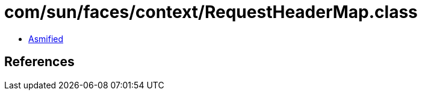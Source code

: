 = com/sun/faces/context/RequestHeaderMap.class

 - link:RequestHeaderMap-asmified.java[Asmified]

== References

